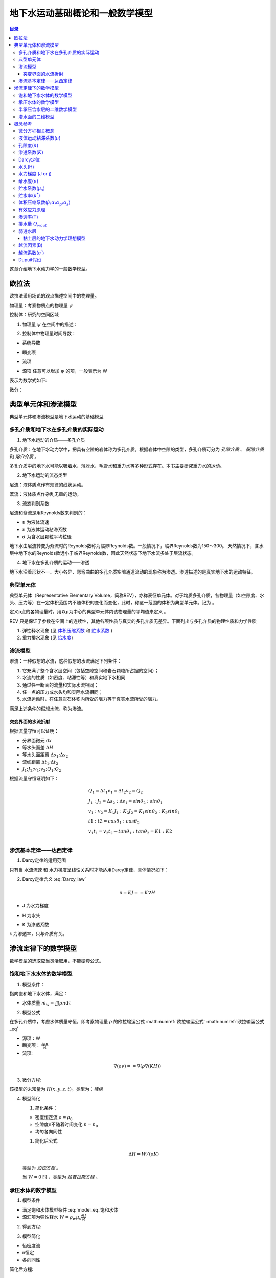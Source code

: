 地下水运动基础概论和一般数学模型
*******************************************

.. contents:: 目录

这章介绍地下水动力学的一般数学模型。

欧拉法
===================================

欧拉法采用场论的观点描述空间中的物理量。

物理量：考察物质点的物理量 :math:`\psi`

控制体：研究的空间区域

1. 物理量 :math:`\psi` 在空间中的描述：

.. math:: \psi(x,y,z,t)
    :label: 欧拉物理量

2. 控制体中物理量时间导数：

.. math:: 系统导数 = 瞬变项 + 流项 = 源项
    :label: 欧拉输运公式

* 系统导数 

.. math:: \frac{D}{Dt}\iiint\psi\mathrm{d}\tau
    :label: 系统导数

.. _瞬变项:

* 瞬变项   

.. math:: \iiint\frac{\partial\psi}{\partial t}\mathrm{d}\tau
    :label: 瞬变项

.. _流项:

* 流项 

.. math:: \iint \psi \mathbf{V n}\mathrm{d}A
    :label: 流项

.. _源项:

* 源项   任意可以增加 :math:`\psi` 的项，一般表示为 W 

表示为数学式如下:

.. math:: 
    :label: 欧拉输运公式_eq

    \frac{D}{Dt}\iiint\psi\mathrm{d}\tau 
    = \iiint\frac{\partial\psi}{\partial t}\mathrm{d}\tau 
    + \iint \psi \mathbf{V n}\mathrm{d}A 
    + = \iiint W \mathrm{d}\tau

微分：

.. math:: 
    :label: 欧拉输运公式2_eq

    \frac{\partial\psi}{\partial t} + \nabla(\psi\mathbf{V}) = W


典型单元体和渗流模型
==========================================

典型单元体和渗流模型是地下水运动的基础模型

多孔介质和地下水在多孔介质的实际运动
----------------------------------------

1. 地下水运动的介质——多孔介质

多孔介质：在地下水动力学中，把具有空隙的岩体称为多孔介质。根据岩体中空隙的类型，多孔介质可分为 *孔隙介质* 、 *裂隙介质* 和 *溶穴介质* 。

多孔介质中的地下水可能以吸着水、薄膜水、毛管水和重力水等多种形式存在。本书主要研究重力水的运动。

2. 地下水运动的流态类型

层流：液体质点作有规律的线状运动。

紊流：液体质点作杂乱无章的运动。

3. 流态判别系数

层流和紊流是用Reynolds数来判别的：

.. math:: Re = \frac{\upsilon d}{\nu}
   :label: Re_eq

* :math:`\upsilon`        为液体流速
* :math:`\nu`             为液体运动粘滞系数
* :math:`d`                       为含水层颗粒平均粒径 

地下水由层流转变为紊流时的Reynolds数称为临界Reynolds数。一般情况下，临界Reynolds数为150～300。
天然情况下，含水层中地下水的Reynolds数远小于临界Reynolds数，因此天然状态下地下水流多处于层流状态。

4. 地下水在多孔介质的运动——渗透

地下水沿着形状不一、大小各异、弯弯曲曲的多孔介质空隙通道流动的现象称为渗透。渗透描述的是真实地下水的运动特征。

典型单元体
------------------------------

典型单元体（Representative Elementary Volume，简称REV），亦称表征单元体。对于均质多孔介质，各物理量（如空隙度、水头、压力等）在一定体积范围内不随体积的变化而变化，此时，称这一范围的体积为典型单元体。记为      。

定义p点的各物理量时，用以p为中心的典型单元体内该物理量的平均值来定义 。

REV 只是保证了参数在空间上的连续性，其他各项性质与真实的多孔介质无差异。下面列出与多孔介质的物理性质和力学性质

1. 弹性释水现象 (见 `体积压缩系数`_ 和 `贮水系数`_ )


2. 重力排水现象 (见 `给水度`_)

渗流模型
------------------------------

渗流：一种假想的水流，这种假想的水流满足下列条件：

1. 它充满了整个含水层空间（包括空隙空间和岩石颗粒所占据的空间）；
2. 水流的性质（如密度、粘滞性等）和真实地下水相同 
3. 通过任一断面的流量和实际水流相同；
4. 任一点的压力或水头均和实际水流相同；
5. 水流运动时，在任意岩石体积内所受的阻力等于真实水流所受的阻力。

满足上述条件的假想水流，称为渗流。

.. _水流折射定律:

突变界面的水流折射
^^^^^^^^^^^^^^^^^^^^^^^^^^^^
.. math:: 
    :label: 水流折射定律

    tan\theta_1 : tan\theta_2 = K1 : K2

.. image:: ./image/水流折射定律.jpg
    :align: center
    :alt: 水流折射定律

根据流量守恒可以证明：

* 分界面微元 :math:`\mathrm{d}x` 
* 等水头面差 :math:`\Delta H`
* 等水头面距离 :math:`\Delta s_1 ; \Delta s_2`
* 流线距离 :math:`\Delta t_1 ; \Delta t_2`
* :math:`J_1 ; J_2 ; v_1 ; v_2 ; Q_1 ; Q_2`

根据流量守恒证明如下：

.. math:: 

    &\ Q_1 = \Delta t_1 v_1 = \Delta t_2 v_2 = Q_2 \\
    &\ J_1 : J_2 = \Delta s_2 : \Delta s_1 = sin\theta_2 : sin\theta_1 \\
    &\ v_1 : v_2 = K_1J_1 : K_2J_2 = K_1sin\theta_2 : K_2sin\theta_1 \\
    &\ t1 : t2 = cos\theta_1 : cos\theta_2 \\
    &\ v_1t_1 = v_2t_2 \Rightarrow tan\theta_1 : tan\theta_2 = K1 : K2 \\


渗流基本定律——达西定律
--------------------------------

1. Darcy定律的适用范围

只有当 水流流速 和 水力梯度呈线性关系时才能适用Darcy定律，具体情况如下：

.. image:: ./image/Darcy的适用范围.png
    :align: center
    :alt: Darcy 定律的适用范围

2. Darcy定律含义 :eq:`Darcy_law`

.. math:: \upsilon = KJ = =K\nabla H

* J 为水力梯度

.. math:: J = - \nabla H 
    :label: J_eq

* H 为水头

.. math:: H = h + \frac{v^2}{2g} + \frac{p}{\gamma_w}
    :label: H_eq

.. _渗透系数:

* K 为渗透系数

.. math:: K = \frac{gk}{\nu}
    :label: K_eq

k 为渗透率，只与介质有关。

渗流定律下的数学模型
====================================

数学模型的选取应当灵活取用，不能硬套公式。

饱和地下水水体的数学模型
----------------------------------

1. 模型条件：

指向饱和地下水水体，满足：

- 水体质量 :math:`m_w =\iiint\rho n\mathrm{d}\tau`

2. 模型公式

在多孔介质中，考虑水体质量守恒，即考察物理量 :math:`\rho` 的欧拉输运公式 :math:numref:`欧拉输运公式` :math:numref:`欧拉输运公式_eq`

* 源项：W
* 瞬变项： :math:`\frac{\partial \rho n}{\partial t}`
* 流项: 

.. math:: 

    \nabla(\rho v) = = \nabla(\rho \nabla (KH))

3. 微分方程:

.. math:: 
    :label: model_eq_饱和水体

    \frac{\partial \rho n}{\partial t} + \nabla(\rho \nabla (KH)) = W

该模型的未知量为 :math:`H(x,y,z,t)`。类型为：`待续`

4. 模型简化

   1. 简化条件：

   * 密度恒定流 :math:`\rho = \rho_0`
   * 空隙度n不随着时间变化 :math:`n = n_0`
   * 均匀各向同性

   1. 简化后公式

   .. math:: \Delta H = W / (\rho K)

   类型为 `泊松方程` 。

   当 :math:`W = 0` 时 ，类型为 `拉普拉斯方程` 。

承压水体的数学模型
----------------------------------

1. 模型条件

* 满足饱和水体模型条件 :eq:`model_eq_饱和水体`
* 源汇项为弹性释水 :math:`W = \rho_w\mu_s\frac{\partial H}{\partial t}`

2. 得到方程:

.. math:: 
    :label: model_eq_承压水体

    \frac{\partial \rho n}{\partial t} + \nabla(\rho \nabla (KH)) = \rho_w\mu_s\frac{\partial H}{\partial t}

3. 模型简化

* 恒密度流
* n恒定
* 各向同性

简化后方程:

.. math:: 

    \nabla^2 H = \frac{\mu_s}{ K}\frac{\partial H}{\partial t}

当模型为稳态模型时 为拉普拉斯方程

半承压含水层的二维数学模型
------------------------------------

半承压含水层为可接受来自 `弱透水层`_ 越流补给的承压含水层。

.. image:: ./image/半承压含水层.png
    :align: center
    :alt: 半承压含水层的二维数学模型

1. 模型条件

* 弱透水层的补给
* 主含水层水平流动，上下层面水平
* 恒密度流
* 垂直方向同性

在这样的条件下，由于垂直方向上H没有变化，问题简化为xoy平面上的二维问题。

2. 得到公式

.. math:: 

    &\ 瞬变项 = \frac{\partial\rho n}{\partial t}M = 0 \\
    &\ 流项 = \rho\nabla (v M) = - \rho\nabla (KM\nabla H) = -\rho \nabla(T\nabla H)\\
    &\ 源项 = 弹性释水 + 越流补给 = - \rho\mu_s\frac{\partial H}{\partial t}M + 
    \rho K_1(H - H_1)/m_1 + \rho K_2(H_2 - H)/m_2 \\

3. 模型公式

.. math:: 
    :label: model_eq_二维半承压水体

    \nabla(T\nabla H) + K_1(H - H_1)/m_1 + K_2(H_2 - H)/m_2 = \mu^*\frac{\partial H}{\partial t}

4. 模型简化
   
添加条件：

* 各向同性

.. math:: \nabla^2 H + \frac{H - H_1}{B_1^2} + \frac{H_2 - H}{B_2^2} = \frac{\mu^*}{T}\frac{\partial H}{\partial t}
    :label: model_eq_各向同性半承压含水层水体

* B 为 `越流因素`_

潜水面的二维模型
-------------------------

.. image:: ./image/潜水面二维.png
    :align: center
    :alt: 潜水面二维模型

1. 模型条件

* `Dupuit假设`_ 
* 恒密度流
* 以潜水面高度 :math:`h` 为未知量

2. 得到公式

由于是恒密度流，这次直接用流量守恒

.. math:: 
    
    &\ 瞬变项 = 0 \\
    &\ 流项 = \nabla (v h) = - \nabla(Kh\nabla H) \\
    &\ 源项 = 降雨补给量 + 给水量 = W_{降雨} -  \mu\frac{\partial h}{\partial t}

* Dupuit假设使 :math:`\nabla(vh) = -\nabla(Kh\nabla H)` 在潜水面也成立
* h 这里是潜水面到底面的高度，dh 不一定等于 dH

3. 模型公式

.. math:: 
    :label: model_eq_潜水面

    \nabla(Kh\nabla H) + W_{降雨} = \mu\frac{\partial h}{\partial t}

4. 简化公式

简化条件：

* 当潜水层底面水平时 dh = dH

.. math:: 
    :label: model_eq_底面水平潜水面

    \nabla(Kh\nabla h) + W_{降雨} = \mu\frac{\partial h}{\partial t}

* 当各向同性

.. math:: 
    :label: model_eq_各向同性底面水平潜水面

    \nabla(h\nabla h) + W_{降雨}/K = \frac{\mu}{K}\frac{\partial h}{\partial t}

* 稳态模型

.. math:: \nabla(h\nabla h) + W_{降雨}/K = 0

概念参考
=========================================

包括了多孔介质、地下水物理性质和概念。

微分方程相关概念
-----------------------

.. _系统导数:

1. `系统导数`_:控制体内物质的物理量随时间的变化


2. `瞬变项`_


3. `流项`_

4. `源项`_

由于恒密度流时的公式一般使用流量守恒来直接替代质量守恒，所以源项W的量纲也可以是 :math:`[s^{-1}]`,当使用质量
守恒表达时 量纲为 :math:`[ML^{-3}s^{-1}]`

.. _液体运动粘滞系数:

液体运动粘滞系数(:math:`\nu`)
--------------------------------------------

粘滞性：液体对于外加切应力或剪切变形会表现出抵抗的性质，称为粘滞性。

流体的粘滞性规律可以用Newton内摩擦定律表示

.. math:: F = \mu A \frac{\mathrm{d}u}{\mathrm{d}y}

式中：F为内摩阻力，A为接触面积；u为相对速度； :math:`\mu` 为动力粘滞系数,也叫动力黏度。

:math:`\mu` 与液体的种类有关，:math:`\mu` 越大，流体越难流动。液体粘滞性大小还可以用运动粘滞系数 :math:`\nu` 来表示。

.. math:: \mu = \frac{\nu}{\rho}

.. _孔隙度:

孔隙度(:math:`n`)
-------------------

孔隙度：

.. math:: n = \frac{V_v}{V}

孔隙率:

.. math:: e = \frac{V_v}{V_s}

渗透系数(:math:`K`)
-----------------------------------------
见 `Darcy定律`_

.. math:: 
    K = \frac{gk}{\nu}

.. _渗透率:

渗透率(k):与渗流相关的只与介质相关的参数

.. _Darcy定律:

Darcy定律
-------------------------

.. math:: 
    :label: Darcy_law

    \upsilon = KJ = -K\nabla H \\
    Q = KA\frac{\Delta H}{L} = - \iint K\nabla H \mathrm{d}A

    


.. _水头:

水头(H)
----------------------

由水头的计算公式 :eq:`H_eq` ，加上地下水流速很慢，动力水头和其他水体相差太大可得

.. math:: 

    \begin{flalign}
    &\   H \approx h + p/\gamma  \\
    &\   p \approx (H - h)\gamma 
    \Rightarrow (h_{潜水面} - h)\gamma \\
    &\ \Delta p = \Delta H \gamma & 空间位置上不变重力水头不变。
    \end{flalign}

.. _水力梯度:

水力梯度 (J or j)
---------------------

.. math:: J = -\nabla H

.. _给水度:

给水度(:math:`\mu`) 
--------------------------------------

单位水头下降（潜水面高度下降）单位面积重力排水量

.. math:: 
    Q_{wout} = \iint\mu(\Delta H)\mathrm{d}A

贮水系数与给水度的区别：

- （1）物理意义不同

贮水系数表示弹性释放出来的水，释水过程是瞬时完成的，而给水度表示重力排水，水的释放需要一个较长的时间，存在迟后疏干现象。

- （2）数值大小不同

贮水系数在10-3～10-5之间，而给水度值一般在0.05～0.25之间；一般情况贮水系数不随时间变化，而给水度是时间的函数，排水时间越长，给水度值越大，最后趋于定值。

- （3）影响区域不同

贮水系数值与整个含水层和水的弹性性质有关；而给水度只与水位变动带及其上部包气带排水部分的岩性有关。

.. _贮水系数:

贮水系数(:math:`\mu_s`)
---------------------------

.. math:: 

    Q_{wout} = \iiint\mu_s(\Delta H)\mathrm{d}\tau

1. 根据体积压缩系数的定义
2. 体积压缩系数很小的事实
3. `有效应力原理`_
4. 考虑承压水水头变化的情况(减压释水)

状态方程：

.. math:: 

    &\ \beta p = - lnV_w + C

    &\ V_w = V_{w0}e^{- \beta p} & (V_0 为p = 0 时的体积)

    &\ V_w \approx V_{w0}(1 - \beta p)

同理可得：

.. math:: 
    :label: 状态方程

    & V_w = V_{w0}(1 - \beta p) \\
    & V_b = V_b(1 - \alpha \delta) \\
    & (1-n) = (1-n_0)(1-\alpha p) \\
    & V_v = nV_{b0}(1 - \alpha \delta / n) \\
    & V_s 基本不变 \\

单位体积 *孔隙排水* 和 *水体积增大排水* ：

.. math:: 

    &\ - \mathrm{d}n = - (1-n)\alpha\mathrm{d}p \\
    &\ \mathrm{d}V_w/V_b = - n\beta\mathrm{d}p \\

H变化引起的V_v变化和水体积变化:

.. math:: 
    :label: 贮水系数_eq

    &\ 根据贮水系数定义： \mu_s = 单位体积排出的水量/dH \\
    \\
    &\ 单位体积排出的水量： \mu_s(-dH) = - (1-n)\alpha\mathrm{d}p - n\beta\mathrm{d}p \\
    \\
    &\ 贮水系数： \mu_s = (1-n)\alpha\gamma_w + n\beta\gamma_w \approx (1-n)\alpha\gamma_w

贮水率(:math:`\mu^*`)
------------------------------------

厚度为M含水层，单位层面积下降单位水头释放的水量: :math:`\mu^{*} = \mu_s M`

.. _体积压缩系数:

体积压缩系数(:math:`\beta ;\alpha ;\alpha_p ;\alpha_s`)
------------------------------------------------------------------

在地下水动力学中共有四个压缩系数: 

* :math:`\delta` 为有效应力 :math:`p` 为水压力。
* :math:`n_0 为 p = 0 时的取值`

.. math:: 

    水压缩系数: \beta  = - \frac{1}{V_w}\frac{\mathrm{d}V_w}{\mathrm{d}p} \\
    多孔介质压缩系数: \alpha = - \frac{1}{V_b}\frac{\mathrm{d}V_b}{\mathrm{d}{\delta}} \\
    介质固体颗粒压缩系数: \alpha_s = - \frac{1}{V_s}\frac{\mathrm{d}V_s}{\mathrm{d}{\delta}} \\
    孔隙压缩系数: \alpha_p = - \frac{1}{V_v}\frac{\mathrm{d}V_v}{\mathrm{d}{\delta}}

    \\

    & \alpha = (1 - n)\alpha_s + n\alpha_p \approx n\alpha_p \\
    \\
    & \frac{\mathrm{d}V_b}{V_b} = \frac{n\mathrm{d}(nV_b)}{nV_b} = \frac{n\mathrm{d}V_b}{V_b} + \mathrm{d}n \\
    & \frac{\mathrm{d}V_b}{V_b} = \frac{\mathrm{d}n}{1-n} \\
    \\
    & \alpha = -\frac{\mathrm{d}n}{1-n}/\mathrm{d}\delta \\
    & (1-n) = (1-n_0)e^{-\alpha p}  \approx (1-n_0)(1-\alpha p) \\
    \\
    & \mathrm{d}n = -(1-n)\alpha\mathrm{d}\delta = (1-n)\alpha\mathrm{d}p \\
    



孔隙压缩系数反映了骨架的可形变程度。

.. _有效应力原理:

有效应力原理
----------------------

.. math:: 
    
    \sigma = \sigma^{'} + u \\
    u = \gamma_w h_w \\

总负荷一般不变:

.. math:: \mathrm{d}u = -\mathrm{d}\sigma^{'}

* :math:`\sigma 为总应力，\sigma^{'} 为有效应力 ， u 为水应力。h_w 为测压水头`

渗透率(T) 
-----------------------------------
.. math:: T = KM

排水量 :math:`Q_{wout}`
---------------------------

排出水的体积，因为水的密度变化不大，所以可以使用排水量来直接说明水的物质量变化情况

.. _弱透水层:

弱透水层
------------------

相对于主含水层渗透系数极小的含水层，一般小3个数量级且本身厚度相对于含水层来说很薄。

弱透水层的弹性释水 :eq:`贮水系数_eq`

.. math:: \mu_s = (1 - n)\alpha\gamma_w

弱透水层主要为黏土层，黏土层渗透系数小但是贮水系数却很大，直观上黏土层更能隔水，但也更能贮水，
用同样大的压强压缩黏土层和非黏土层会发现黏土层更容易变形，即:

.. math:: 

    \alpha 大\\
    \mu_s 大\\
    K 小 \\

黏土层的地下水动力学理想模型
^^^^^^^^^^^^^^^^^^^^^^^^^^^^^^^^^^^^

对于研究对象非黏土层，且黏土层的厚度较薄，一般作如下简化处理:

1. 忽略弱透水层的弹性释水
2. 由 `水流折射定律`_ 可知黏土层的入射角或出射角

.. math:: 
    &\ tan\theta_{弱透水层} = tan\theta_{主含水层}(K_1/K_2) > 10^3 tan\theta_{主含水层} \\
    &\ \theta \approx 90^{\circ} \\

3. 忽略在弱透水层的水头损耗

故将弱透水层抽象为：

* 使水流流向平行于边界且还有越流补给的边界。

等价于：

* 不透水边界 but 有补给W。

.. _越流因素:

越流因素(B)
-------------------------------------------

反映一个越流系统中越流能力的大小，于岩层相关

.. math:: 

    Q_{越流补给水量} = T\iint\frac{\Delta H}{ B^2}\mathrm{d}A 

计算公式:

.. math:: B = \sqrt{\frac{Tm}{K}}
    :label: B_eq

越流系数(:math:`\sigma^{'}`)
-----------------------------------------

单位面积单位水体下的越流量 

量纲 :math:`[L^3T^{-1}]`

.. math:: Q_{越流量} = \iint\sigma^{'}\Delta H\mathrm{d}A 

计算公式：

量纲 :math:`[T^{-1}]`

.. math:: \sigma^{'} = \frac{K}{m}

.. _Dupuit假设:

Dupuit假设
----------------------

在计算潜水面时，由于潜水面存在垂向水流，因而水力梯度的公式为

.. math:: J = \nabla H = (\frac{\partial H}{\partial x},\frac{\partial H}{\partial y},\frac{\partial H}{\partial z})

而不是 

.. math:: J = (\frac{\partial H}{\partial x},\frac{\partial H}{\partial y})

假设潜水面的水流没有垂向流动，就是Dupuit假设。
